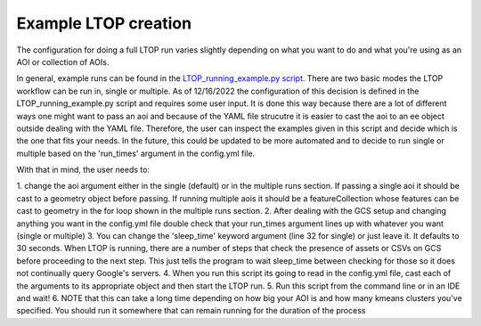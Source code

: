 Example LTOP creation
=====================
The configuration for doing a full LTOP run varies slightly depending on what you want to do and what you're using as an AOI or collection of AOIs. 

In general, example runs can be found in the `LTOP_running_example.py script <https://github.com/eMapR/LTOP_FTV_Py/blob/main/scripts/LTOP_running_example.py>`_.
There are two basic modes the LTOP workflow can be run in, single or multiple. As of 12/16/2022 the configuration of this decision is defined in the LTOP_running_example.py 
script and requires some user input. It is done this way because there are a lot of different ways one might want to pass an aoi and because of the YAML file strucutre it is 
easier to cast the aoi to an ee object outside dealing with the YAML file. Therefore, the user can inspect the examples given in this script and decide which is the one that 
fits your needs. In the future, this could be updated to be more automated and to decide to run single or multiple based on the 'run_times' argument in the config.yml file.

With that in mind, the user needs to: 

1. change the aoi argument either in the single (default) or in the multiple runs section. If passing a single aoi it should be cast to a geometry object before passing.
If running multiple aois it should be a featureCollection whose features can be cast to geometry in the for loop shown in the multiple runs section. 
2. After dealing with the GCS setup and changing anything you want in the config.yml file double check that your run_times argument lines up with whatever you want (single or multiple)
3. You can change the 'sleep_time' keyword argument (line 32 for single) or just leave it. It defaults to 30 seconds. When LTOP is running, there are a number of steps that 
check the presence of assets or CSVs on GCS before proceeding to the next step. This just tells the program to wait sleep_time between checking for those so it does not continually query Google's servers.
4. When you run this script its going to read in the config.yml file, cast each of the arguments to its appropriate object and then start the LTOP run. 
5. Run this script from the command line or in an IDE and wait! 
6. NOTE that this can take a long time depending on how big your AOI is and how many kmeans clusters you've specified. You should run it somewhere that can remain running for the duration of the process